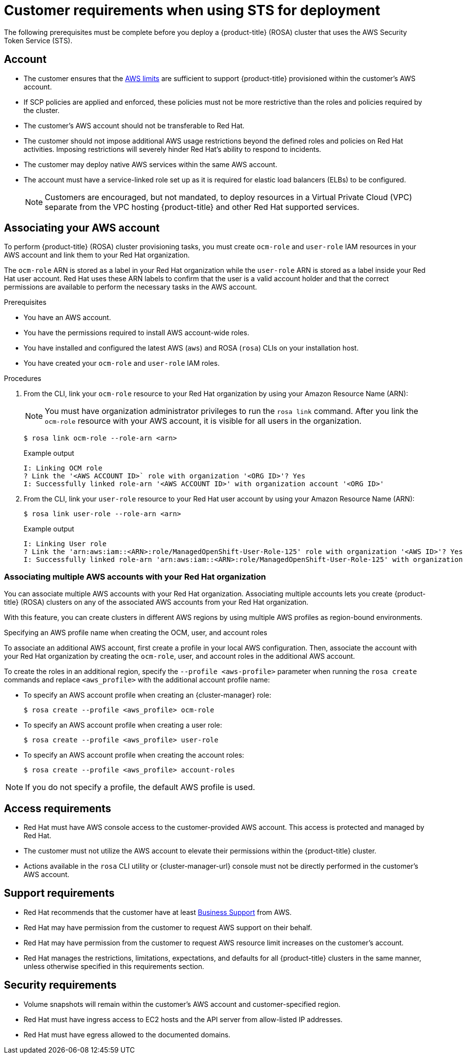 // Module included in the following assemblies:
//
// * rosa_getting_started_sts/rosa-sts-aws-prereqs.adoc
:_content-type: CONCEPT
[id="rosa-sts-customer-requirements_{context}"]
= Customer requirements when using STS for deployment

The following prerequisites must be complete before you deploy a {product-title} (ROSA) cluster that uses the AWS Security Token Service (STS).

[id="rosa-account_{context}"]
== Account
* The customer ensures that the link:https://docs.aws.amazon.com/general/latest/gr/aws_service_limits.html[AWS limits] are sufficient to support {product-title} provisioned within the customer's AWS account.
* If SCP policies are applied and enforced, these policies must not be more restrictive than the roles and policies required by the cluster.
* The customer's AWS account should not be transferable to Red Hat.
* The customer should not impose additional AWS usage restrictions beyond the defined roles and policies on Red Hat activities. Imposing restrictions will severely hinder Red Hat's ability to respond to incidents.
* The customer may deploy native AWS services within the same AWS account.
* The account must have a service-linked role set up as it is required for elastic load balancers (ELBs) to be configured.
+
[NOTE]
====
Customers are encouraged, but not mandated, to deploy resources in a Virtual Private Cloud (VPC) separate from the VPC hosting {product-title} and other Red Hat supported services.
====

[id="rosa-associating-account_{context}"]
== Associating your AWS account

To perform {product-title} (ROSA) cluster provisioning tasks, you must create `ocm-role` and `user-role` IAM resources in your AWS account and link them to your Red Hat organization.

The `ocm-role` ARN is stored as a label in your Red Hat organization while the `user-role` ARN is stored as a label inside your Red Hat user account. Red Hat uses these ARN labels to confirm that the user is a valid account holder and that the correct permissions are available to perform the necessary tasks in the AWS account.

.Prerequisites

* You have an AWS account.
* You have the permissions required to install AWS account-wide roles.
* You have installed and configured the latest AWS (`aws`) and ROSA (`rosa`) CLIs on your installation host.
* You have created your `ocm-role` and `user-role` IAM roles.

// Commenting out until ROSA UI release
//
// * You have an AWS account.
// * You are using {cluster-manager-url} to create clusters.
// * You have the permissions required to install AWS account-wide roles.
// * You have installed and configured the latest AWS (`aws`) and ROSA (`rosa`) CLIs on your installation host.
// * You have created your `ocm-role` and `user-role` IAM roles.
//
//  Commenting out until ROSA UI release

.Procedures

. From the CLI, link your `ocm-role` resource to your Red Hat organization by using your Amazon Resource Name (ARN):
+
[NOTE]
====
You must have organization administrator privileges to run the `rosa link` command. After you link the `ocm-role` resource with your AWS account, it is visible for all users in the organization.
====
+
[source,terminal]
----
$ rosa link ocm-role --role-arn <arn>
----
+
.Example output
[source,terminal]
----
I: Linking OCM role
? Link the '<AWS ACCOUNT ID>` role with organization '<ORG ID>'? Yes
I: Successfully linked role-arn '<AWS ACCOUNT ID>' with organization account '<ORG ID>'
----
. From the CLI, link your `user-role` resource to your Red Hat user account by using your Amazon Resource Name (ARN):
+
[source,terminal]
----
$ rosa link user-role --role-arn <arn>
----
+
.Example output
[source,terminal]
----
I: Linking User role
? Link the 'arn:aws:iam::<ARN>:role/ManagedOpenShift-User-Role-125' role with organization '<AWS ID>'? Yes
I: Successfully linked role-arn 'arn:aws:iam::<ARN>:role/ManagedOpenShift-User-Role-125' with organization account '<AWS ID>'
----

[id="rosa-associating-multiple-account_{context}"]
=== Associating multiple AWS accounts with your Red Hat organization

You can associate multiple AWS accounts with your Red Hat organization. Associating multiple accounts lets you create {product-title} (ROSA) clusters on any of the associated AWS accounts from your Red Hat organization.

With this feature, you can create clusters in different AWS regions by using multiple AWS profiles as region-bound environments.

.Specifying an AWS profile name when creating the OCM, user, and account roles

To associate an additional AWS account, first create a profile in your local AWS configuration. Then, associate the account with your Red Hat organization by creating the `ocm-role`, user, and account roles in the additional AWS account.

To create the roles in an additional region, specify the `--profile <aws-profile>` parameter when running the `rosa create` commands and replace `<aws_profile>` with the additional account profile name:

* To specify an AWS account profile when creating an {cluster-manager} role:
+
[source,terminal]
----
$ rosa create --profile <aws_profile> ocm-role
----

* To specify an AWS account profile when creating a user role:
+
[source,terminal]
----
$ rosa create --profile <aws_profile> user-role
----

* To specify an AWS account profile when creating the account roles:
+
[source,terminal]
----
$ rosa create --profile <aws_profile> account-roles
----

[NOTE]
====
If you do not specify a profile, the default AWS profile is used.
====

[id="rosa-access-requirements_{context}"]
== Access requirements

* Red Hat must have AWS console access to the customer-provided AWS account. This access is protected and managed by Red Hat.
* The customer must not utilize the AWS account to elevate their permissions within the {product-title} cluster.
* Actions available in the `rosa` CLI utility or {cluster-manager-url} console must not be directly performed in the customer's AWS account.

[id="rosa-support-requirements_{context}"]
== Support requirements
* Red Hat recommends that the customer have at least link:https://aws.amazon.com/premiumsupport/plans/[Business Support] from AWS.
* Red Hat may have permission from the customer to request AWS support on their behalf.
* Red Hat may have permission from the customer to request AWS resource limit increases on the customer's account.
* Red Hat manages the restrictions, limitations, expectations, and defaults for all {product-title} clusters in the same manner, unless otherwise specified in this requirements section.

[id="rosa-security-requirements_{context}"]
== Security requirements
* Volume snapshots will remain within the customer's AWS account and customer-specified region.
* Red Hat must have ingress access to EC2 hosts and the API server from allow-listed IP addresses.
* Red Hat must have egress allowed to the documented domains.
